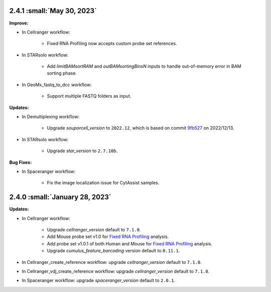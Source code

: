 2.4.1 :small:`May 30, 2023`
^^^^^^^^^^^^^^^^^^^^^^^^^^^^^^^

**Improve:**

* In Cellranger workflow:

    * Fixed RNA Profiling now accepts custom probe set references.

* In STARsolo workflow:

    * Add *limitBAMsortRAM* and *outBAMsortingBinsN* inputs to handle out-of-memory error in BAM sorting phase.

* In GeoMx_fastq_to_dcc workflow:

    * Support multiple FASTQ folders as input.

**Updates:**

* In Demultiplexing workflow:

    * Upgrade *souporcell_version* to ``2022.12``, which is based on commit `9fb527 <https://github.com/wheaton5/souporcell/tree/9fb5271ae9f2257ea9a8552dfda3d4b7080be194>`_ on 2022/12/13.

* In STARsolo workflow:

    * Upgrade *star_version* to ``2.7.10b``.

**Bug Fixes:**

* In Spaceranger workflow:

    * Fix the image localization issue for CytAssist samples.

2.4.0 :small:`January 28, 2023`
^^^^^^^^^^^^^^^^^^^^^^^^^^^^^^^

**Updates:**

* In Cellranger workflow:

    * Upgrade *cellranger_version* default to ``7.1.0``.
    * Add Mouse probe set v1.0 for `Fixed RNA Profiling`_ analysis.
    * Add probe set v1.0.1 of both Human and Mouse for `Fixed RNA Profiling`_ analysis.
    * Upgrade *cumulus_feature_barcoding* version default to ``0.11.1``.

* In Cellranger_create_reference workflow: upgrade *cellranger_version* default to ``7.1.0``.

* In Cellranger_vdj_create_reference workflow: upgrade *cellranger_version* default to ``7.1.0``.

* In Spaceranger workflow: upgrade *spaceranger_version* default to ``2.0.1``.


.. _Fixed RNA Profiling: ./cellranger/index.html#fixed-rna-profiling

